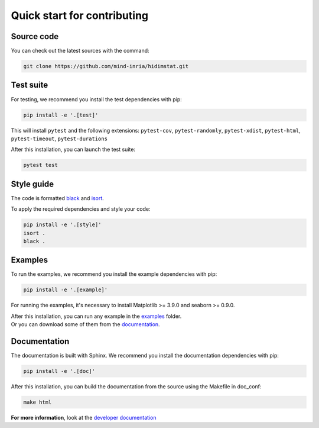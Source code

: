 .. ## for plotting and for examples 
    #TODO Need to be updated if it's necessary
.. |MatplotlibMinVersion| replace:: 3.9.0
.. |SeabornMinVersion| replace:: 0.9.0

Quick start for contributing
^^^^^^^^^^^^^^^^^^^^^^^^^^^^
Source code
"""""""""""

You can check out the latest sources with the command:

.. code-block:: sh

   git clone https://github.com/mind-inria/hidimstat.git

Test suite
""""""""""

For testing, we recommend you install the test dependencies with pip:

.. code-block:: sh

   pip install -e '.[test]'
  
This will install ``pytest`` and the following extensions: 
``pytest-cov``, ``pytest-randomly``, ``pytest-xdist``, ``pytest-html``,
``pytest-timeout``, ``pytest-durations``

After this installation, you can launch the test suite:

.. code-block:: sh

   pytest test

Style guide
"""""""""""

The code is formatted `black <https://black.readthedocs.io/en/stable/>`_
and `isort <https://pycqa.github.io/isort/>`_.

To apply the required dependencies and style your code:

.. code-block:: sh

    pip install -e '.[style]'
    isort .
    black .

Examples
""""""""

To run the examples, we recommend you install the example dependencies with pip:

.. code-block:: sh

    pip install -e '.[example]'

For running the examples, it's necessary to install Matplotlib >= |MatplotlibMinVersion| and seaborn >=
|SeabornMinVersion|.

| After this installation, you can run any example in the `examples <https://github.com/mind-inria/hidimstat/tree/main/examples>`_ folder.
| Or you can download some of them from the `documentation <https://hidimstat.github.io/dev/auto_examples/index.html>`_.

Documentation
"""""""""""""

The documentation is built with Sphinx. We recommend you install the documentation dependencies with pip:

.. code-block:: sh

    pip install -e '.[doc]'

After this installation, you can build the documentation from the source using the Makefile in doc_conf:

.. code-block:: sh

    make html

**For more information**, look at the `developer documentation <https://hidimstat.github.io/dev/dev/index.html>`_
